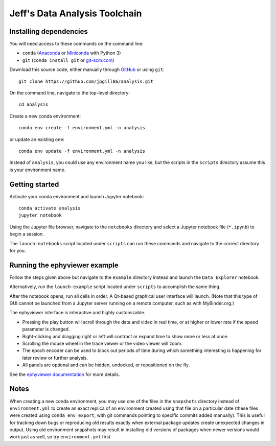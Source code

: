 Jeff's Data Analysis Toolchain
==============================

Installing dependencies
-----------------------

You will need access to these commands on the command line:

- ``conda`` (Anaconda_ or Miniconda_ with Python 3)
- ``git`` (``conda install git`` or git-scm.com_)

Download this source code, either manually through GitHub_ or using ``git``::

    git clone https://github.com/jpgill86/analysis.git

On the command line, navigate to the top-level directory::

    cd analysis

Create a new conda environment::

    conda env create -f environment.yml -n analysis

or update an existing one::

    conda env update -f environment.yml -n analysis

Instead of ``analysis``, you could use any environment name you like, but the
scripts in the ``scripts`` directory assume this is your environment name.

.. _Anaconda:       https://www.anaconda.com/download/
.. _Miniconda:      https://docs.conda.io/en/latest/miniconda.html
.. _git-scm.com:    https://git-scm.com/downloads
.. _GitHub:         https://github.com/jpgill86/analysis/

Getting started
---------------

Activate your conda environment and launch Jupyter notebook::

    conda activate analysis
    jupyter notebook

Using the Jupyter file browser, navigate to the ``notebooks`` directory and
select a Jupyter notebook file (``*.ipynb``) to begin a session.

The ``launch-notebooks`` script located under ``scripts`` can run these
commands and navigate to the correct directory for you.

Running the ephyviewer example
------------------------------

Follow the steps given above but navigate to the ``example`` directory instead
and launch the ``Data Explorer`` notebook.

Alternatively, run the ``launch-example`` script located under ``scripts`` to
accomplish the same thing.

After the notebook opens, run all cells in order. A Qt-based graphical user
interface will launch. (Note that this type of GUI cannot be launched from a
Jupyter server running on a remote computer, such as with MyBinder.org.)

.. image:: example/ephyviewer-screenshot.png

The ephyviewer interface is interactive and highly customizable.

- Pressing the play button will scroll through the data and video in real time,
  or at higher or lower rate if the speed parameter is changed.
- Right-clicking and dragging right or left will contract or expand time to show
  more or less at once.
- Scrolling the mouse wheel in the trace viewer or the video viewer will zoom.
- The epoch encoder can be used to block out periods of time during which
  something interesting is happening for later review or further analysis.
- All panels are optional and can be hidden, undocked, or repositioned
  on the fly.

See the `ephyviewer documentation`__ for more details.

__ http://ephyviewer.readthedocs.io

Notes
-----

When creating a new conda environment, you may use one of the files in the
``snapshots`` directory instead of ``environment.yml`` to create an exact
replica of an environment created using that file on a particular date (these
files were created using ``conda env export``, with git commands pointing to
specific commits added manually). This is useful for tracking down bugs or
reproducing old results exactly when external package updates create unexpected
changes in output. Using old environment snapshots may result in installing old
versions of packages when newer versions would work just as well, so try
``environment.yml`` first.
